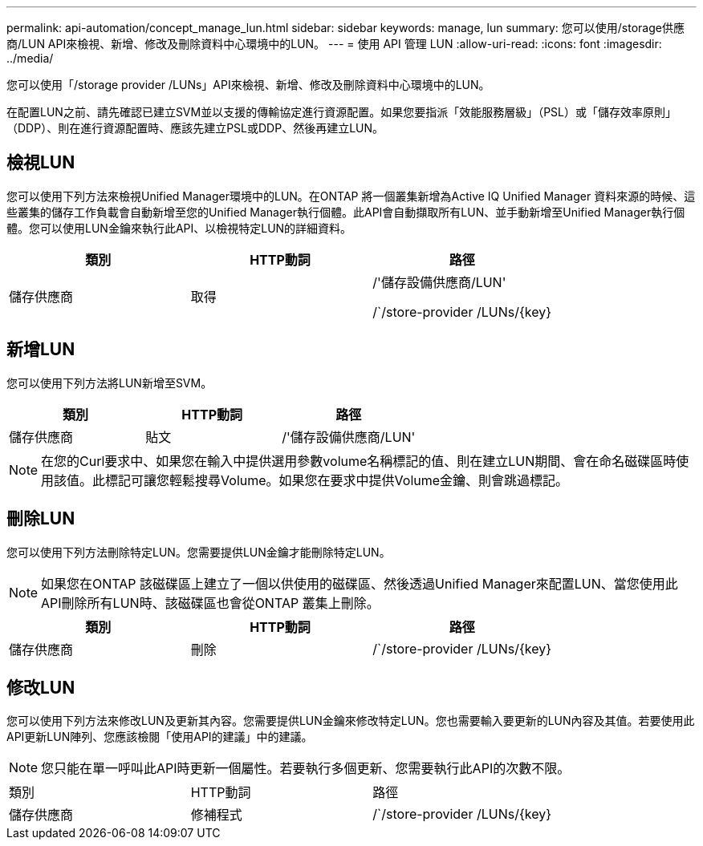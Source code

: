 ---
permalink: api-automation/concept_manage_lun.html 
sidebar: sidebar 
keywords: manage, lun 
summary: 您可以使用/storage供應商/LUN API來檢視、新增、修改及刪除資料中心環境中的LUN。 
---
= 使用 API 管理 LUN
:allow-uri-read: 
:icons: font
:imagesdir: ../media/


[role="lead"]
您可以使用「/storage provider /LUNs」API來檢視、新增、修改及刪除資料中心環境中的LUN。

在配置LUN之前、請先確認已建立SVM並以支援的傳輸協定進行資源配置。如果您要指派「效能服務層級」（PSL）或「儲存效率原則」（DDP）、則在進行資源配置時、應該先建立PSL或DDP、然後再建立LUN。



== 檢視LUN

您可以使用下列方法來檢視Unified Manager環境中的LUN。在ONTAP 將一個叢集新增為Active IQ Unified Manager 資料來源的時候、這些叢集的儲存工作負載會自動新增至您的Unified Manager執行個體。此API會自動擷取所有LUN、並手動新增至Unified Manager執行個體。您可以使用LUN金鑰來執行此API、以檢視特定LUN的詳細資料。

[cols="3*"]
|===
| 類別 | HTTP動詞 | 路徑 


 a| 
儲存供應商
 a| 
取得
 a| 
/'儲存設備供應商/LUN'

/`/store-provider /LUNs/\{key}

|===


== 新增LUN

您可以使用下列方法將LUN新增至SVM。

[cols="3*"]
|===
| 類別 | HTTP動詞 | 路徑 


 a| 
儲存供應商
 a| 
貼文
 a| 
/'儲存設備供應商/LUN'

|===
[NOTE]
====
在您的Curl要求中、如果您在輸入中提供選用參數volume名稱標記的值、則在建立LUN期間、會在命名磁碟區時使用該值。此標記可讓您輕鬆搜尋Volume。如果您在要求中提供Volume金鑰、則會跳過標記。

====


== 刪除LUN

您可以使用下列方法刪除特定LUN。您需要提供LUN金鑰才能刪除特定LUN。

[NOTE]
====
如果您在ONTAP 該磁碟區上建立了一個以供使用的磁碟區、然後透過Unified Manager來配置LUN、當您使用此API刪除所有LUN時、該磁碟區也會從ONTAP 叢集上刪除。

====
[cols="3*"]
|===
| 類別 | HTTP動詞 | 路徑 


 a| 
儲存供應商
 a| 
刪除
 a| 
/`/store-provider /LUNs/\{key}

|===


== 修改LUN

您可以使用下列方法來修改LUN及更新其內容。您需要提供LUN金鑰來修改特定LUN。您也需要輸入要更新的LUN內容及其值。若要使用此API更新LUN陣列、您應該檢閱「使用API的建議」中的建議。

[NOTE]
====
您只能在單一呼叫此API時更新一個屬性。若要執行多個更新、您需要執行此API的次數不限。

====
|===


| 類別 | HTTP動詞 | 路徑 


 a| 
儲存供應商
 a| 
修補程式
 a| 
/`/store-provider /LUNs/\{key}

|===